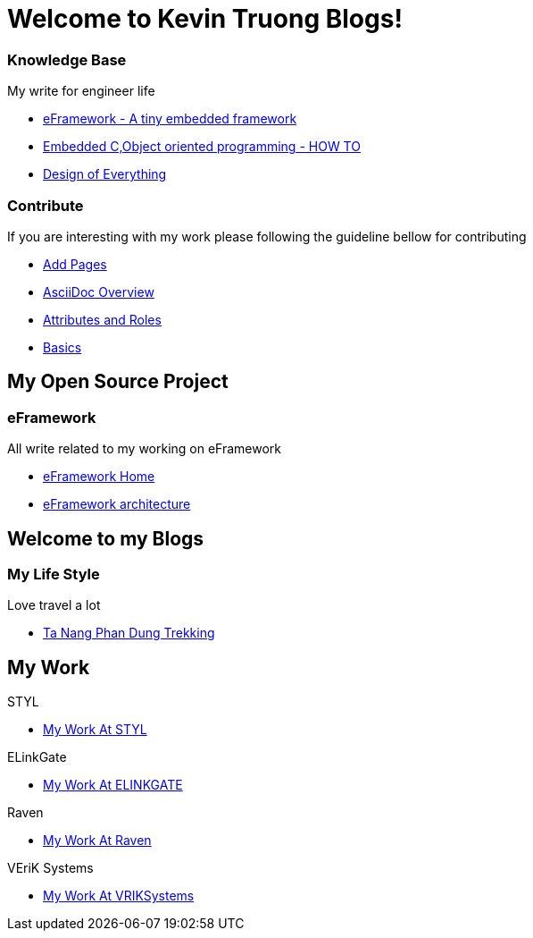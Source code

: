 = Welcome to Kevin Truong Blogs!
:page-layout: home
:!sectids:

[.cards.cards-2.personas.conceal-title]
== {empty}

[.card]
=== Knowledge Base

My write for engineer life

* xref:knowledge-base:eFramework-my-embedded-framework.adoc[eFramework - A tiny embedded framework]
* xref:knowledge-base:embedded-c-object-oriented-programming.adoc[Embedded C,Object oriented programming - HOW TO]
* xref:knowledge-base:design-of-everything.adoc[Design of Everything]

[.card]
=== Contribute

If you are interesting with my work please following the guideline bellow for contributing

* xref:contribute:add-pages.adoc[Add Pages]
* xref:contribute:asciidoc-overview.adoc[AsciiDoc Overview]
* xref:contribute:attributes-and-roles.adoc[Attributes and Roles]
* xref:contribute:basics.adoc[Basics]

<<<

== My Open Source Project

[.card-lifestyle]
=== eFramework

All write related to my working on eFramework

* xref:e-framework::index.adoc[eFramework Home]
* xref:e-framework::eframework-my-embedded-framework.adoc[eFramework architecture]


== Welcome to my Blogs

[.card-travel]
=== My Life Style

Love travel a lot

* xref:travel:index.adoc[Ta Nang Phan Dung Trekking]

[.tiles.browse]
== My Work

[.tile]
.STYL
* xref:my-work:STYL.adoc[My Work At STYL]

[.tile]
.ELinkGate
* xref:my-work:ELINKGATE.adoc[My Work At ELINKGATE]

[.tile]
.Raven
* xref:my-work:RAVEN.adoc[My Work At Raven]

[.tile]
.VEriK Systems
* xref:my-work:VEriKSystems.adoc[My Work At VRIKSystems]
